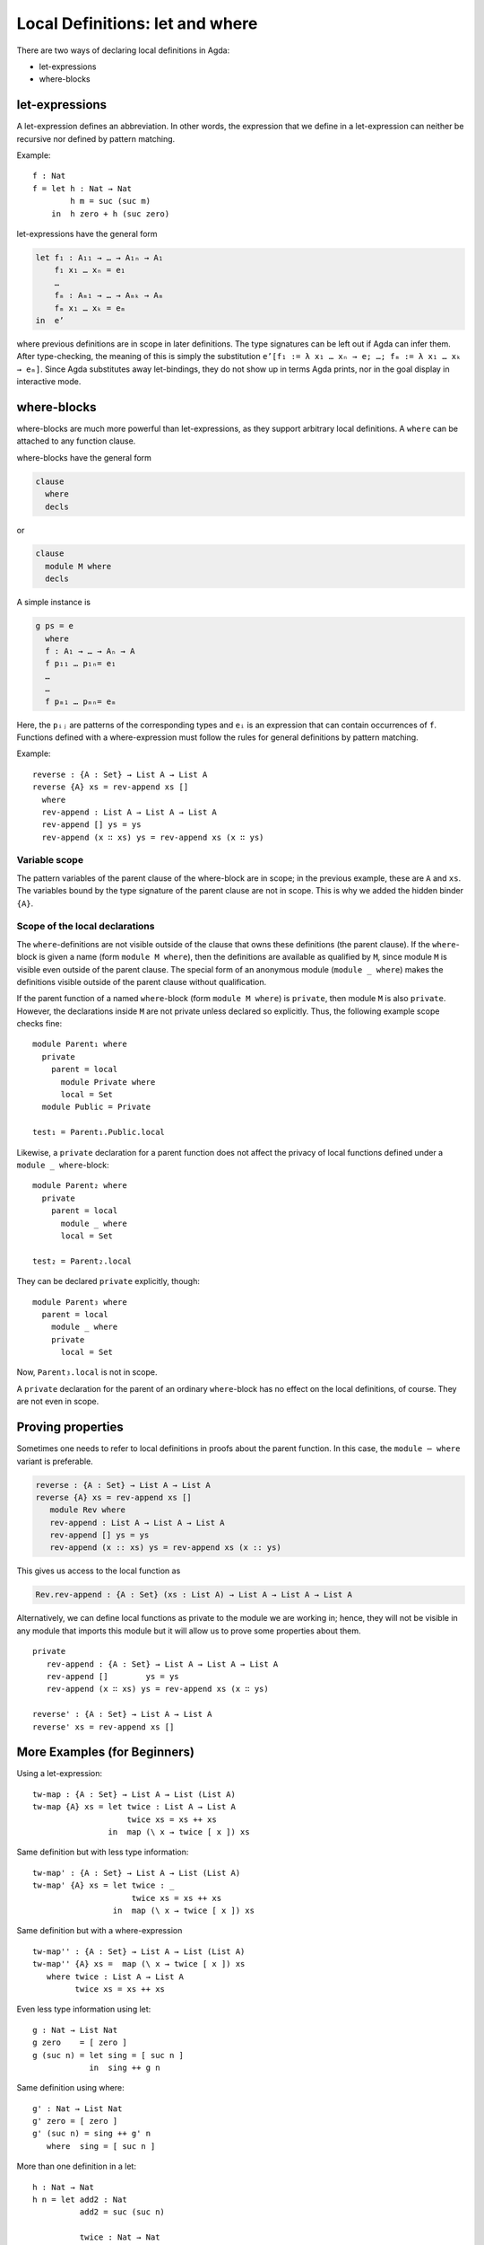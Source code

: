 ..
  ::
  module language.let-and-where where

  open import language.built-ins



.. _let-and-where:

********************************
Local Definitions: let and where
********************************

There are two ways of declaring local definitions in Agda:

- let-expressions
- where-blocks

.. _let-expressions:

let-expressions
===============

A let-expression defines an abbreviation.
In other words, the expression that we define in a let-expression
can neither be recursive nor defined by pattern matching.

Example::

  f : Nat
  f = let h : Nat → Nat
          h m = suc (suc m)
      in  h zero + h (suc zero)

let-expressions have the general form

.. code-block:: agda

  let f₁ : A₁₁ → … → A₁ₙ → A₁
      f₁ x₁ … xₙ = e₁
      …
      fₘ : Aₘ₁ → … → Aₘₖ → Aₘ
      fₘ x₁ … xₖ = eₘ
  in  e’

where previous definitions are in scope in later definitions.  The
type signatures can be left out if Agda can infer them.
After type-checking, the meaning of this is simply the substitution
``e’[f₁ := λ x₁ … xₙ → e; …; fₘ := λ x₁ … xₖ → eₘ]``.  Since Agda
substitutes away let-bindings, they do not show up in terms Agda
prints, nor in the goal display in interactive mode.

where-blocks
============

where-blocks are much more powerful than let-expressions, as they
support arbitrary local definitions.
A ``where`` can be attached to any function clause.

where-blocks have the general form

.. code-block:: agda

  clause
    where
    decls

or

.. code-block:: agda


  clause
    module M where
    decls

A simple instance is

.. code-block:: agda

  g ps = e
    where
    f : A₁ → … → Aₙ → A
    f p₁₁ … p₁ₙ= e₁
    …
    …
    f pₘ₁ … pₘₙ= eₘ

Here, the ``pᵢⱼ`` are patterns of the corresponding types and ``eᵢ`` is an expression that can contain occurrences of ``f``.
Functions defined with a where-expression must follow the rules for general definitions by pattern matching.

Example::

  reverse : {A : Set} → List A → List A
  reverse {A} xs = rev-append xs []
    where
    rev-append : List A → List A → List A
    rev-append [] ys = ys
    rev-append (x ∷ xs) ys = rev-append xs (x ∷ ys)

Variable scope
--------------

The pattern variables of the parent clause of the where-block are in
scope; in the previous example, these are ``A`` and ``xs``.  The
variables bound by the type signature of the parent clause are not in
scope.  This is why we added the hidden binder ``{A}``.

Scope of the local declarations
-------------------------------

The ``where``-definitions are not visible outside of the clause that
owns these definitions (the parent clause).  If the ``where``-block is
given a name (form ``module M where``), then the definitions are
available as qualified by ``M``, since module ``M`` is visible even
outside of the parent clause.  The special form of an anonymous module
(``module _ where``) makes the definitions visible outside of the
parent clause without qualification.

If the parent function of a named ``where``-block
(form ``module M where``) is ``private``,
then module ``M`` is also ``private``.
However, the declarations inside ``M`` are not private unless declared
so explicitly.  Thus, the following example scope checks fine::

  module Parent₁ where
    private
      parent = local
        module Private where
        local = Set
    module Public = Private

  test₁ = Parent₁.Public.local

Likewise, a ``private`` declaration for a parent function does not
affect the privacy of local functions defined under a
``module _ where``-block::

  module Parent₂ where
    private
      parent = local
        module _ where
        local = Set

  test₂ = Parent₂.local

They can be declared ``private`` explicitly, though::

  module Parent₃ where
    parent = local
      module _ where
      private
        local = Set

Now, ``Parent₃.local`` is not in scope.

A ``private`` declaration for the parent of an ordinary
``where``-block has no effect on the local definitions, of course.
They are not even in scope.

Proving properties
==================

Sometimes one needs to refer to local definitions in proofs about the
parent function.  In this case, the ``module ⋯ where`` variant is preferable.

.. code-block:: agda


  reverse : {A : Set} → List A → List A
  reverse {A} xs = rev-append xs []
     module Rev where
     rev-append : List A → List A → List A
     rev-append [] ys = ys
     rev-append (x :: xs) ys = rev-append xs (x :: ys)

This gives us access to the local function as

.. code-block:: agda

  Rev.rev-append : {A : Set} (xs : List A) → List A → List A → List A

Alternatively, we can define local
functions as private to the module we are working in; hence, they
will not be visible in any module that imports this module but it will
allow us to prove some properties about them.

::

  private
     rev-append : {A : Set} → List A → List A → List A
     rev-append []        ys = ys
     rev-append (x ∷ xs) ys = rev-append xs (x ∷ ys)

  reverse' : {A : Set} → List A → List A
  reverse' xs = rev-append xs []

More Examples (for Beginners)
=============================

Using a let-expression::

  tw-map : {A : Set} → List A → List (List A)
  tw-map {A} xs = let twice : List A → List A
                      twice xs = xs ++ xs
                  in  map (\ x → twice [ x ]) xs

Same definition but with less type information::

  tw-map' : {A : Set} → List A → List (List A)
  tw-map' {A} xs = let twice : _
                       twice xs = xs ++ xs
                   in  map (\ x → twice [ x ]) xs

Same definition but with a where-expression

::

  tw-map'' : {A : Set} → List A → List (List A)
  tw-map'' {A} xs =  map (\ x → twice [ x ]) xs
     where twice : List A → List A
           twice xs = xs ++ xs

Even less type information using let::

  g : Nat → List Nat
  g zero    = [ zero ]
  g (suc n) = let sing = [ suc n ]
              in  sing ++ g n

Same definition using where::

  g' : Nat → List Nat
  g' zero = [ zero ]
  g' (suc n) = sing ++ g' n
     where  sing = [ suc n ]

More than one definition in a let::

  h : Nat → Nat
  h n = let add2 : Nat
            add2 = suc (suc n)

            twice : Nat → Nat
            twice m = m * m

        in twice add2

More than one definition in a where::

  fibfact : Nat → Nat
  fibfact n = fib n + fact n
   where fib : Nat → Nat
         fib zero = suc zero
         fib (suc zero) = suc zero
         fib (suc (suc n)) = fib (suc n) + fib n

         fact : Nat → Nat
         fact zero = suc zero
         fact (suc n) = suc n * fact n

Combining let and where::

  k : Nat → Nat
  k n = let aux : Nat → Nat
            aux m = pred (h m) + fibfact m
        in aux (pred n)
    where pred : Nat → Nat
          pred zero = zero
          pred (suc m) = m
